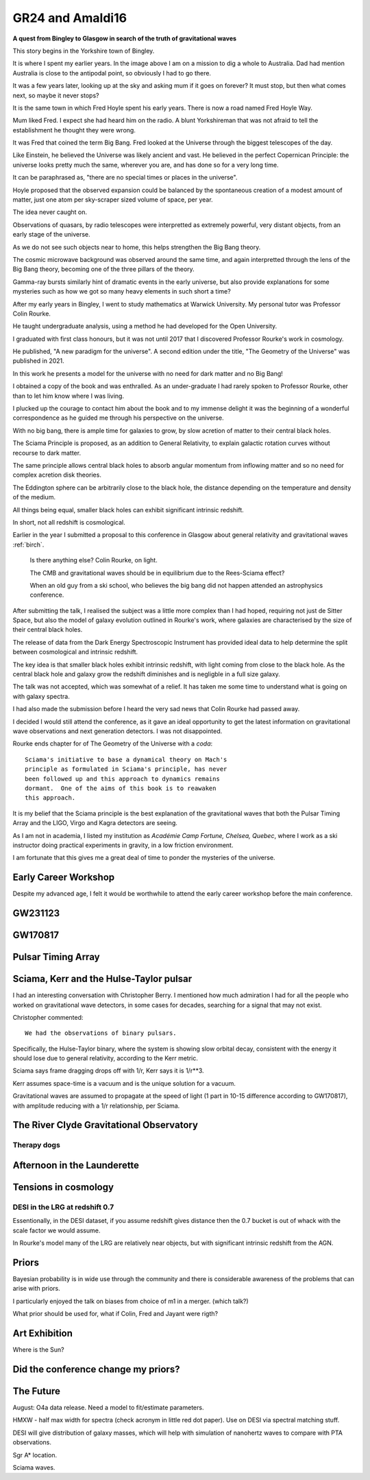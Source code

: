 ===================
 GR24 and Amaldi16
===================

**A quest from Bingley to Glasgow in search of the truth of
gravitational waves**

This story begins in the Yorkshire town of Bingley.

.. image:: images/gr24/bingley.png

It is where I spent my earlier years.  In the image above I am on a
mission to dig a whole to Australia.  Dad had mention Australia is
close to the antipodal point, so obviously I had to go there.

It was a few years later, looking up at the sky and asking mum if it
goes on forever?  It must stop, but then what comes next, so maybe it
never stops?

It is the same town in which Fred Hoyle spent his early years.  There
is now a road named Fred Hoyle Way.

Mum liked Fred.  I expect she had heard him on the radio.  A blunt
Yorkshireman that was not afraid to tell the establishment he thought
they were wrong.

It was Fred that coined the term Big Bang.  Fred looked at the
Universe through the biggest telescopes of the day.

.. image:: images/m31.png


Like Einstein, he believed the Universe was likely ancient and vast.
He believed in the perfect Copernican Principle: the universe looks
pretty much the same, wherever you are, and has done so for a very
long time.

It can be paraphrased as, "there are no special times or places in the
universe".

Hoyle proposed that the observed expansion could be balanced by the
spontaneous creation of a modest amount of matter, just one atom per
sky-scraper sized volume of space, per year.

The idea never caught on.

Observations of quasars, by radio telescopes were interpretted as
extremely powerful, very distant objects, from an early stage of the
universe.

.. image:: images/jodrellcoper.png


As we do not see such objects near to home, this helps strengthen the
Big Bang theory.

The cosmic microwave background was observed around the same time, and
again interpretted through the lens of the Big Bang theory, becoming
one of the three pillars of the theory.

Gamma-ray bursts similarly hint of dramatic events in the early
universe, but also provide explanations for some mysteries such as how
we got so many heavy elements in such short a time?

After my early years in Bingley, I went to study mathematics at
Warwick University.  My personal tutor was Professor Colin Rourke.

He taught undergraduate analysis, using a method he had developed for
the Open University.  

I graduated with first class honours, but it was not until 2017 that I
discovered Professor Rourke's work in cosmology.

He published, "A new paradigm for the universe".  A second edition
under the title, "The Geometry of the Universe" was published in 2021.

In this work he presents a model for the universe with no need for
dark matter and no Big Bang!

I obtained a copy of the book and was enthralled.   As an
under-graduate I had rarely spoken to Professor Rourke, other than to
let him know where I was living.

I plucked up the courage to contact him about the book and to my
immense delight it was the beginning of a wonderful correspondence as
he guided me through his perspective on the universe.

With no big bang, there is ample time for galaxies to grow, by slow
acretion of matter to their central black holes.

The Sciama Principle is proposed, as an addition to General
Relativity, to explain galactic rotation curves without recourse to
dark matter.

The same principle allows central black holes to absorb angular
momentum from inflowing matter and so no need for complex acretion
disk theories.

The Eddington sphere can be arbitrarily close to the black hole, the
distance depending on the temperature and density of the medium.

All things being equal, smaller black holes can exhibit significant
intrinsic redshift.

In short, not all redshift is cosmological.


Earlier in the year I submitted a proposal to this conference in
Glasgow about general relativity and gravitational waves :ref:`birch`.



   Is there anything else?  Colin Rourke, on light.

   The CMB and gravitational waves should be in equilibrium due to the
   Rees-Sciama effect?

   When an old guy from a ski school, who believes the big bang did
   not happen attended an astrophysics conference.


After submitting the talk, I realised the subject was a little more
complex than I had hoped, requiring not just de Sitter Space, but also
the model of galaxy evolution outlined in Rourke's work, where
galaxies are characterised by the size of their central black holes.

The release of data from the Dark Energy Spectroscopic Instrument
has provided ideal data to help determine the split between
cosmological and intrinsic redshift.

The key idea is that smaller black holes exhibit intrinsic redshift,
with light coming from close to the black hole.  As the central black
hole and galaxy grow the redshift diminishes and is negligble in a
full size galaxy.

The talk was not accepted, which was somewhat of a relief.  It has
taken me some time to understand what is going on with galaxy spectra.

I had also made the submission before I heard the very sad news that
Colin Rourke had passed away.

I decided I would still attend the conference, as it gave an ideal
opportunity to get the latest information on gravitational wave
observations and next generation detectors.  I was not disappointed.

Rourke ends chapter for of The Geometry of the Universe with a
*coda*::

  Sciama's initiative to base a dynamical theory on Mach's
  principle as formulated in Sciama's principle, has never
  been followed up and this approach to dynamics remains
  dormant.  One of the aims of this book is to reawaken
  this approach.

It is my belief that the Sciama principle is the best explanation of
the gravitational waves that both the Pulsar Timing Array and the
LIGO, Virgo and Kagra detectors are seeing.

As I am not in academia, I listed my institution as *Académie Camp
Fortune, Chelsea, Quebec*, where I work as a ski instructor doing
practical experiments in gravity, in a low friction environment.

I am fortunate that this gives me a great deal of time to ponder the
mysteries of the universe.



Early Career Workshop
=====================

Despite my advanced age, I felt it would be worthwhile to attend the
early career workshop before the main conference.


GW231123
========

GW170817
========

Pulsar Timing Array
===================

Sciama, Kerr and the Hulse-Taylor pulsar
========================================

I had an interesting conversation with Christopher Berry.  I mentioned
how much admiration I had for all the people who worked on
gravitational wave detectors, in some cases for decades, searching for
a signal that may not exist.

Christopher commented::

  We had the observations of binary pulsars.

Specifically, the Hulse-Taylor binary, where the system is showing
slow orbital decay, consistent with the energy it should lose due to
general relativity, according to the Kerr metric.

Sciama says frame dragging drops off with 1/r, Kerr says it is 1/r**3.

Kerr assumes space-time is a vacuum and is the unique solution for a
vacuum.

Gravitational waves are assumed to propagate at the speed of light (1
part in 10-15 difference according to GW170817), with amplitude
reducing with a 1/r relationship, per Sciama.


The River Clyde Gravitational Observatory
=========================================



Therapy dogs
------------

Afternoon in the Launderette
============================

Tensions in cosmology
=====================

DESI in the LRG at redshift 0.7
-------------------------------

Essentionally, in the DESI dataset, if you assume redshift gives
distance then the 0.7 bucket is out of whack with the scale factor we
would assume.

In Rourke's model many of the LRG are relatively near objects, but
with significant intrinsic redshift from the AGN.

Priors
======

Bayesian probability is in wide use through the community and there is
considerable awareness of the problems that can arise with priors.

I particularly enjoyed the talk on biases from choice of m1 in a
merger. (which talk?)

What prior should be used for, what if Colin, Fred and Jayant were
rigth?



Art Exhibition
==============

Where is the Sun?


Did the conference change my priors?
====================================



The Future
==========

August: O4a data release.  Need a model to fit/estimate parameters.

HMXW - half max width for spectra (check acronym in little red dot
paper).  Use on DESI via spectral matching stuff.

DESI will give distribution of galaxy masses, which will help with
simulation of nanohertz waves to compare with PTA observations.

Sgr A* location.


Sciama waves.
